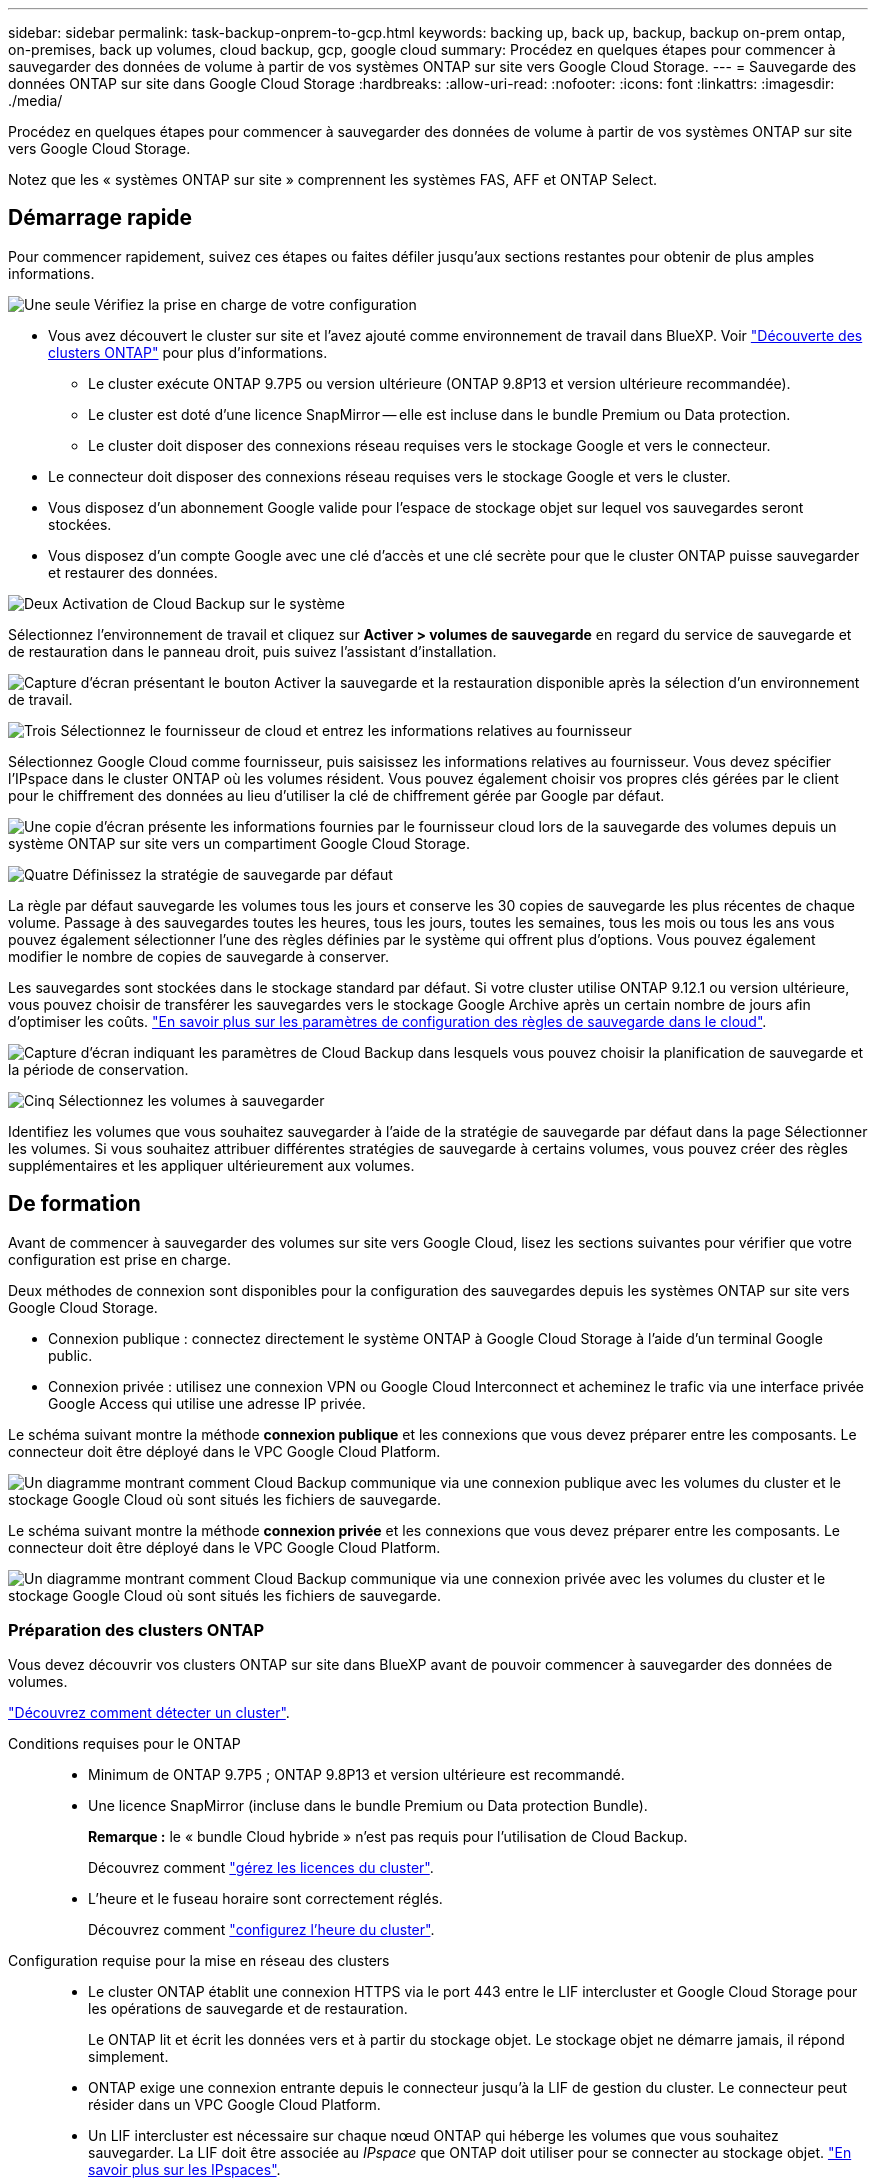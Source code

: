 ---
sidebar: sidebar 
permalink: task-backup-onprem-to-gcp.html 
keywords: backing up, back up, backup, backup on-prem ontap, on-premises, back up volumes, cloud backup, gcp, google cloud 
summary: Procédez en quelques étapes pour commencer à sauvegarder des données de volume à partir de vos systèmes ONTAP sur site vers Google Cloud Storage. 
---
= Sauvegarde des données ONTAP sur site dans Google Cloud Storage
:hardbreaks:
:allow-uri-read: 
:nofooter: 
:icons: font
:linkattrs: 
:imagesdir: ./media/


[role="lead"]
Procédez en quelques étapes pour commencer à sauvegarder des données de volume à partir de vos systèmes ONTAP sur site vers Google Cloud Storage.

Notez que les « systèmes ONTAP sur site » comprennent les systèmes FAS, AFF et ONTAP Select.



== Démarrage rapide

Pour commencer rapidement, suivez ces étapes ou faites défiler jusqu'aux sections restantes pour obtenir de plus amples informations.

.image:https://raw.githubusercontent.com/NetAppDocs/common/main/media/number-1.png["Une seule"] Vérifiez la prise en charge de votre configuration
[role="quick-margin-list"]
* Vous avez découvert le cluster sur site et l'avez ajouté comme environnement de travail dans BlueXP. Voir https://docs.netapp.com/us-en/cloud-manager-ontap-onprem/task-discovering-ontap.html["Découverte des clusters ONTAP"^] pour plus d'informations.
+
** Le cluster exécute ONTAP 9.7P5 ou version ultérieure (ONTAP 9.8P13 et version ultérieure recommandée).
** Le cluster est doté d'une licence SnapMirror -- elle est incluse dans le bundle Premium ou Data protection.
** Le cluster doit disposer des connexions réseau requises vers le stockage Google et vers le connecteur.


* Le connecteur doit disposer des connexions réseau requises vers le stockage Google et vers le cluster.
* Vous disposez d'un abonnement Google valide pour l'espace de stockage objet sur lequel vos sauvegardes seront stockées.
* Vous disposez d'un compte Google avec une clé d'accès et une clé secrète pour que le cluster ONTAP puisse sauvegarder et restaurer des données.


.image:https://raw.githubusercontent.com/NetAppDocs/common/main/media/number-2.png["Deux"] Activation de Cloud Backup sur le système
[role="quick-margin-para"]
Sélectionnez l'environnement de travail et cliquez sur *Activer > volumes de sauvegarde* en regard du service de sauvegarde et de restauration dans le panneau droit, puis suivez l'assistant d'installation.

[role="quick-margin-para"]
image:screenshot_backup_onprem_enable.png["Capture d'écran présentant le bouton Activer la sauvegarde et la restauration disponible après la sélection d'un environnement de travail."]

.image:https://raw.githubusercontent.com/NetAppDocs/common/main/media/number-3.png["Trois"] Sélectionnez le fournisseur de cloud et entrez les informations relatives au fournisseur
[role="quick-margin-para"]
Sélectionnez Google Cloud comme fournisseur, puis saisissez les informations relatives au fournisseur. Vous devez spécifier l'IPspace dans le cluster ONTAP où les volumes résident. Vous pouvez également choisir vos propres clés gérées par le client pour le chiffrement des données au lieu d'utiliser la clé de chiffrement gérée par Google par défaut.

[role="quick-margin-para"]
image:screenshot_backup_onprem_to_google.png["Une copie d'écran présente les informations fournies par le fournisseur cloud lors de la sauvegarde des volumes depuis un système ONTAP sur site vers un compartiment Google Cloud Storage."]

.image:https://raw.githubusercontent.com/NetAppDocs/common/main/media/number-4.png["Quatre"] Définissez la stratégie de sauvegarde par défaut
[role="quick-margin-para"]
La règle par défaut sauvegarde les volumes tous les jours et conserve les 30 copies de sauvegarde les plus récentes de chaque volume. Passage à des sauvegardes toutes les heures, tous les jours, toutes les semaines, tous les mois ou tous les ans vous pouvez également sélectionner l'une des règles définies par le système qui offrent plus d'options. Vous pouvez également modifier le nombre de copies de sauvegarde à conserver.

[role="quick-margin-para"]
Les sauvegardes sont stockées dans le stockage standard par défaut. Si votre cluster utilise ONTAP 9.12.1 ou version ultérieure, vous pouvez choisir de transférer les sauvegardes vers le stockage Google Archive après un certain nombre de jours afin d'optimiser les coûts. link:concept-cloud-backup-policies.html["En savoir plus sur les paramètres de configuration des règles de sauvegarde dans le cloud"^].

[role="quick-margin-para"]
image:screenshot_backup_policy_gcp.png["Capture d'écran indiquant les paramètres de Cloud Backup dans lesquels vous pouvez choisir la planification de sauvegarde et la période de conservation."]

.image:https://raw.githubusercontent.com/NetAppDocs/common/main/media/number-5.png["Cinq"] Sélectionnez les volumes à sauvegarder
[role="quick-margin-para"]
Identifiez les volumes que vous souhaitez sauvegarder à l'aide de la stratégie de sauvegarde par défaut dans la page Sélectionner les volumes. Si vous souhaitez attribuer différentes stratégies de sauvegarde à certains volumes, vous pouvez créer des règles supplémentaires et les appliquer ultérieurement aux volumes.



== De formation

Avant de commencer à sauvegarder des volumes sur site vers Google Cloud, lisez les sections suivantes pour vérifier que votre configuration est prise en charge.

Deux méthodes de connexion sont disponibles pour la configuration des sauvegardes depuis les systèmes ONTAP sur site vers Google Cloud Storage.

* Connexion publique : connectez directement le système ONTAP à Google Cloud Storage à l'aide d'un terminal Google public.
* Connexion privée : utilisez une connexion VPN ou Google Cloud Interconnect et acheminez le trafic via une interface privée Google Access qui utilise une adresse IP privée.


Le schéma suivant montre la méthode *connexion publique* et les connexions que vous devez préparer entre les composants. Le connecteur doit être déployé dans le VPC Google Cloud Platform.

image:diagram_cloud_backup_onprem_gcp_public.png["Un diagramme montrant comment Cloud Backup communique via une connexion publique avec les volumes du cluster et le stockage Google Cloud où sont situés les fichiers de sauvegarde."]

Le schéma suivant montre la méthode *connexion privée* et les connexions que vous devez préparer entre les composants. Le connecteur doit être déployé dans le VPC Google Cloud Platform.

image:diagram_cloud_backup_onprem_gcp_private.png["Un diagramme montrant comment Cloud Backup communique via une connexion privée avec les volumes du cluster et le stockage Google Cloud où sont situés les fichiers de sauvegarde."]



=== Préparation des clusters ONTAP

Vous devez découvrir vos clusters ONTAP sur site dans BlueXP avant de pouvoir commencer à sauvegarder des données de volumes.

https://docs.netapp.com/us-en/cloud-manager-ontap-onprem/task-discovering-ontap.html["Découvrez comment détecter un cluster"^].

Conditions requises pour le ONTAP::
+
--
* Minimum de ONTAP 9.7P5 ; ONTAP 9.8P13 et version ultérieure est recommandé.
* Une licence SnapMirror (incluse dans le bundle Premium ou Data protection Bundle).
+
*Remarque :* le « bundle Cloud hybride » n'est pas requis pour l'utilisation de Cloud Backup.

+
Découvrez comment https://docs.netapp.com/us-en/ontap/system-admin/manage-licenses-concept.html["gérez les licences du cluster"^].

* L'heure et le fuseau horaire sont correctement réglés.
+
Découvrez comment https://docs.netapp.com/us-en/ontap/system-admin/manage-cluster-time-concept.html["configurez l'heure du cluster"^].



--
Configuration requise pour la mise en réseau des clusters::
+
--
* Le cluster ONTAP établit une connexion HTTPS via le port 443 entre le LIF intercluster et Google Cloud Storage pour les opérations de sauvegarde et de restauration.
+
Le ONTAP lit et écrit les données vers et à partir du stockage objet. Le stockage objet ne démarre jamais, il répond simplement.

* ONTAP exige une connexion entrante depuis le connecteur jusqu'à la LIF de gestion du cluster. Le connecteur peut résider dans un VPC Google Cloud Platform.
* Un LIF intercluster est nécessaire sur chaque nœud ONTAP qui héberge les volumes que vous souhaitez sauvegarder. La LIF doit être associée au _IPspace_ que ONTAP doit utiliser pour se connecter au stockage objet. https://docs.netapp.com/us-en/ontap/networking/standard_properties_of_ipspaces.html["En savoir plus sur les IPspaces"^].
+
Lors de la configuration de Cloud Backup, vous êtes invité à utiliser l'IPspace. Vous devez choisir l'IPspace auquel chaque LIF est associée. Il peut s'agir de l'IPspace par défaut ou d'un IPspace personnalisé que vous avez créé.

* Les LIFs intercluster des nœuds peuvent accéder au magasin d'objets.
* Les serveurs DNS ont été configurés pour la machine virtuelle de stockage où les volumes sont situés. Découvrez comment https://docs.netapp.com/us-en/ontap/networking/configure_dns_services_auto.html["Configuration des services DNS pour le SVM"^].
+
Si vous utilisez Private Google Access ou Private Service Connect, assurez-vous que vos serveurs DNS ont été configurés pour pointer `storage.googleapis.com` À l'adresse IP interne (privée) correcte.

* Notez que si vous utilisez un IPspace différent de celui utilisé par défaut, vous devrez peut-être créer une route statique pour obtenir l'accès au stockage objet.
* Si nécessaire, mettre à jour les règles de pare-feu pour autoriser les connexions Cloud Backup entre ONTAP et le stockage objet via le port 443, et nommer le trafic de résolution entre le VM de stockage et le serveur DNS via le port 53 (TCP/UDP).


--




=== Création ou commutation de connecteurs

Si un connecteur est déjà déployé dans votre VPC Google Cloud Platform, vous devez le configurer. Dans le cas contraire, créez un connecteur sur cet emplacement pour sauvegarder les données ONTAP dans un stockage Google Cloud. Vous ne pouvez pas utiliser un connecteur déployé dans un autre fournisseur cloud ou sur site.

* https://docs.netapp.com/us-en/cloud-manager-setup-admin/concept-connectors.html["En savoir plus sur les connecteurs"^]
* https://docs.netapp.com/us-en/cloud-manager-setup-admin/reference-checklist-cm.html["Mise en route des connecteurs"^]
* https://docs.netapp.com/us-en/cloud-manager-setup-admin/task-creating-connectors-gcp.html["Installation d'un connecteur dans GCP"^]




=== Préparation de la mise en réseau pour le connecteur

Assurez-vous que le connecteur dispose des connexions réseau requises.

.Étapes
. Assurez-vous que le réseau sur lequel le connecteur est installé active les connexions suivantes :
+
** Une connexion Internet sortante vers le Cloud Backup Service over port 443 (HTTPS)
** Une connexion HTTPS via le port 443 vers votre stockage Google Cloud
** Une connexion HTTPS via le port 443 vers votre LIF de gestion de cluster ONTAP


. Activez Private Google Access (ou Private Service Connect) sur le sous-réseau où vous prévoyez de déployer le connecteur. https://cloud.google.com/vpc/docs/configure-private-google-access["Accès privé à Google"^] ou https://cloud.google.com/vpc/docs/configure-private-service-connect-apis#on-premises["Service privé Connect"^] Sont nécessaires si vous disposez d'une connexion directe entre votre cluster ONTAP et le VPC et que vous souhaitez que la communication entre le connecteur et Google Cloud Storage reste dans votre réseau privé virtuel (une connexion *privée*).
+
Suivez les instructions Google pour configurer ces options d'accès privé. Assurez-vous que vos serveurs DNS ont été configurés pour pointer `www.googleapis.com` et `storage.googleapis.com` Aux adresses IP internes (privées) correctes.





=== Vérifiez ou ajoutez des autorisations au connecteur

Pour utiliser la fonctionnalité « recherche et restauration » de Cloud Backup, vous devez disposer d'autorisations spécifiques dans le rôle du connecteur afin qu'il puisse accéder au service Google Cloud BigQuery. Reportez-vous aux autorisations ci-dessous et suivez les étapes si vous devez modifier la stratégie.

.Étapes
. Dans le https://console.cloud.google.com["Console Google Cloud"^], Allez à la page *rôles*.
. A l'aide de la liste déroulante située en haut de la page, sélectionnez le projet ou l'organisation qui contient le rôle que vous souhaitez modifier.
. Cliquez sur un rôle personnalisé.
. Cliquez sur *Modifier le rôle* pour mettre à jour les autorisations du rôle.
. Cliquez sur *Ajouter des autorisations* pour ajouter les nouvelles autorisations suivantes au rôle.
+
[source, json]
----
bigquery.jobs.get
bigquery.jobs.list
bigquery.jobs.listAll
bigquery.datasets.create
bigquery.datasets.get
bigquery.jobs.create
bigquery.tables.get
bigquery.tables.getData
bigquery.tables.list
bigquery.tables.create
----
. Cliquez sur *Update* pour enregistrer le rôle modifié.




=== Préparation de Google Cloud Storage pour les sauvegardes

Lorsque vous configurez la sauvegarde, vous devez fournir des clés d'accès au stockage pour un compte de service avec des autorisations spécifiques. Un compte de service permet à Cloud Backup d'authentifier et d'accéder aux compartiments Cloud Storage utilisés pour stocker les sauvegardes. Les clés sont requises pour que Google Cloud Storage sache qui effectue la demande.

.Étapes
. Dans le https://console.cloud.google.com["Console Google Cloud"^], Allez à la page *rôles*.
. https://cloud.google.com/iam/docs/creating-custom-roles#creating_a_custom_role["Créer un nouveau rôle"^] avec les autorisations suivantes :
+
[source, json]
----
storage.buckets.create
storage.buckets.delete
storage.buckets.get
storage.buckets.list
storage.buckets.update
storage.buckets.getIamPolicy
storage.multipartUploads.create
storage.objects.create
storage.objects.delete
storage.objects.get
storage.objects.list
storage.objects.update
----
. Dans la console Google Cloud, https://console.cloud.google.com/iam-admin/serviceaccounts["Accédez à la page comptes de service"^].
. Sélectionnez votre projet cloud.
. Cliquez sur *Créer un compte de service* et fournissez les informations requises :
+
.. *Détails du compte de service* : saisissez un nom et une description.
.. *Accordez à ce compte de service l'accès au projet* : sélectionnez le rôle personnalisé que vous venez de créer.
.. Cliquez sur *Done*.


. Accédez à https://console.cloud.google.com/storage/settings["Paramètres de stockage GCP"^] et créez des clés d'accès pour le compte de service :
+
.. Sélectionnez un projet et cliquez sur *interopérabilité*. Si ce n'est déjà fait, cliquez sur *Activer l'accès à l'interopérabilité*.
.. Sous *clés d'accès pour les comptes de service*, cliquez sur *Créer une clé pour un compte de service*, sélectionnez le compte de service que vous venez de créer, puis cliquez sur *Créer une clé*.
+
Lorsque vous configurez le service de sauvegarde, vous devrez saisir les clés dans Cloud Backup.







==== Utilisation de clés de chiffrement gérées par le client (CMEK)

Vous pouvez utiliser vos propres clés gérées par le client pour le chiffrement des données au lieu d'utiliser les clés de chiffrement gérées par Google par défaut. Dans ce cas, vous devez disposer du porte-clés et du nom de la clé pour pouvoir ajouter ces informations dans l'assistant d'activation. https://cloud.google.com/kms/docs/cmek["En savoir plus sur les clés de chiffrement gérées par les clients"^].

Vous devrez également ajouter ces autorisations requises dans le rôle pour que le connecteur pour CMEK fonctionne :

[source, json]
----
cloudkms.cryptoKeys.get
cloudkms.cryptoKeys.getIamPolicy
cloudkms.cryptoKeys.list
cloudkms.cryptoKeys.setIamPolicy
cloudkms.keyRings.get
cloudkms.keyRings.getIamPolicy
cloudkms.keyRings.list
cloudkms.keyRings.setIamPolicy
----
*Considérations de CMEK:*

* Les clés HSM (sauvegarde matérielle) et Software Generated sont prises en charge.
* Les clés KMS créées ou importées Cloud sont toutes les deux prises en charge.
* Seules les clés régionales sont prises en charge, et les clés globales ne sont pas prises en charge.
* Actuellement, seul l'objectif "chiffrement/déchiffrement symétrique" est pris en charge.
* Le rôle IAM de l'agent de service associé au compte de stockage est attribué à « CryptoKey Encrypter/Decrypter (roles/cloudkms.cryptoKeyEncrypterDecrypter) » par Cloud Backup.




=== Vérification des besoins en licence

* Avant d'activer Cloud Backup pour votre cluster, vous devez vous abonner à une offre BlueXP Marketplace sur Google, ou acheter et activer une licence Cloud Backup BYOL auprès de NetApp. Ces licences sont destinées à votre compte et peuvent être utilisées sur plusieurs systèmes.
+
** Pour acquérir une licence Cloud Backup PAYGO, vous devez souscrire un abonnement à la https://console.cloud.google.com/marketplace/details/netapp-cloudmanager/cloud-manager?supportedpurview=project["Google"^] Offre BlueXP Marketplace pour utiliser Cloud Backup. La facturation pour Cloud Backup s'effectue via cet abonnement.
** Dans le cas des licences BYOL, vous aurez besoin du numéro de série de NetApp qui vous permet d'utiliser le service pendant la durée et la capacité du contrat. link:task-licensing-cloud-backup.html#use-a-cloud-backup-byol-license["Découvrez comment gérer vos licences BYOL"].


* Vous devez disposer d'un abonnement Google pour l'espace de stockage objet dans lequel vos sauvegardes seront stockées.
+
Vous pouvez créer des sauvegardes à partir de systèmes sur site vers Google Cloud Storage dans toutes les régions https://cloud.netapp.com/cloud-volumes-global-regions["Dans ce cas, Cloud Volumes ONTAP est pris en charge"^]. Vous spécifiez la région dans laquelle les sauvegardes seront stockées lors de la configuration du service.





== Activation de Cloud Backup

Activation de Cloud Backup à tout moment directement depuis l'environnement de travail sur site

.Étapes
. Dans Canvas, sélectionnez l'environnement de travail et cliquez sur *Activer > volumes de sauvegarde* en regard du service de sauvegarde et de restauration dans le panneau de droite.
+
Si la destination Google Cloud Storage pour vos sauvegardes existe en tant qu'environnement de travail sur la Canvas, vous pouvez faire glisser le cluster vers l'environnement de travail Google Cloud Storage pour lancer l'assistant d'installation.

+
image:screenshot_backup_onprem_enable.png["Capture d'écran présentant le bouton Activer la sauvegarde et la restauration disponible après la sélection d'un environnement de travail."]

. Sélectionnez Google Cloud comme fournisseur et cliquez sur *Suivant*.
. Entrez les détails du fournisseur et cliquez sur *Suivant*.
+
.. Google Cloud Project où vous souhaitez créer le compartiment Google Cloud Storage pour la sauvegarde. (Le projet doit disposer d'un compte de service doté d'un rôle personnalisé avec des autorisations spécifiques - <<Préparation de Google Cloud Storage pour les sauvegardes,comme décrit ici>>.)
.. Clé d'accès Google et clé secrète utilisées pour stocker les sauvegardes.
.. Région Google où les sauvegardes seront stockées.
.. L'IPspace dans le cluster ONTAP où les volumes à sauvegarder résident. Les LIF intercluster pour cet IPspace doivent avoir un accès Internet sortant.
.. Que vous utilisiez la clé de chiffrement gérée par Google par défaut ou que vous choisissiez vos propres clés gérées par le client pour gérer le chiffrement de vos données. Pour utiliser un CMEK, vous devez disposer du porte-clés et du nom de la clé. https://cloud.google.com/kms/docs/cmek["En savoir plus sur les clés de chiffrement gérées par les clients"^].
+
image:screenshot_backup_onprem_to_google.png["Copie d'écran montrant les informations fournies par le fournisseur cloud lors de la sauvegarde de volumes depuis un cluster sur site vers Google Cloud Storage."]



. Si vous ne disposez pas d'une licence Cloud Backup pour votre compte, vous êtes invité à sélectionner le type de mode de facturation que vous souhaitez utiliser. Vous pouvez vous abonner à une offre de paiement basé sur l'utilisation (PAYGO) BlueXP Marketplace de Google (ou si vous disposez de plusieurs abonnements, vous pouvez en sélectionner un), ou acheter et activer une licence Cloud Backup BYOL auprès de NetApp. link:task-licensing-cloud-backup.html["Découvrez comment configurer les licences Cloud Backup."]
. Entrez les détails de la stratégie de sauvegarde qui seront utilisés pour votre stratégie par défaut et cliquez sur *Suivant*. Vous pouvez sélectionner une stratégie existante ou créer une nouvelle stratégie en entrant vos sélections dans chaque section :
+
.. Entrez le nom de la stratégie par défaut. Il n'est pas nécessaire de modifier le nom.
.. Définissez le programme de sauvegarde et choisissez le nombre de sauvegardes à conserver. link:concept-ontap-backup-to-cloud.html#customizable-backup-schedule-and-retention-settings["Consultez la liste des règles que vous pouvez choisir"^].
.. Si vous utilisez ONTAP 9.12.1 ou version ultérieure, vous pouvez choisir de transférer les sauvegardes vers le stockage d'archivage après un certain nombre de jours afin d'optimiser les coûts. link:concept-cloud-backup-policies.html["En savoir plus sur les paramètres de configuration des règles de sauvegarde dans le cloud"^].
+
image:screenshot_backup_policy_gcp.png["Capture d'écran indiquant les paramètres de Cloud Backup dans lesquels vous pouvez choisir la planification de sauvegarde et la période de conservation."]



. Sélectionnez les volumes que vous souhaitez sauvegarder à l'aide de la stratégie de sauvegarde définie dans la page Sélectionner les volumes. Si vous souhaitez attribuer différentes stratégies de sauvegarde à certains volumes, vous pouvez créer des stratégies supplémentaires et les appliquer ultérieurement à ces volumes.
+
** Pour sauvegarder tous les volumes existants et les volumes ajoutés à l'avenir, cochez la case « Sauvegarder tous les volumes existants et futurs... ». Nous vous recommandons cette option afin que tous vos volumes soient sauvegardés et que vous n'aurez jamais à vous souvenir de pouvoir effectuer des sauvegardes pour de nouveaux volumes.
** Pour sauvegarder uniquement les volumes existants, cochez la case de la ligne de titre (image:button_backup_all_volumes.png[""]).
** Pour sauvegarder des volumes individuels, cochez la case de chaque volume (image:button_backup_1_volume.png[""]).
+
image:screenshot_backup_select_volumes.png["Capture d'écran de la sélection des volumes qui seront sauvegardés."]

** Si dans cet environnement de travail contient des copies Snapshot locales pour les volumes en lecture/écriture qui correspondent au libellé de la planification de sauvegarde que vous venez de sélectionner pour cet environnement de travail (par exemple, quotidien, hebdomadaire, etc.), une invite supplémentaire s'affiche « Exporter les copies Snapshot existantes vers le stockage objet en tant que copies de sauvegarde ». Cochez cette case si vous souhaitez que tous les snapshots historiques soient copiés dans le stockage objet en tant que fichiers de sauvegarde afin d'assurer la protection la plus complète de vos volumes.


. Cliquez sur *Activer la sauvegarde* et Cloud Backup commence à effectuer les sauvegardes initiales de vos volumes.


.Résultat
Un compartiment Google Cloud Storage est créé automatiquement dans le compte de service indiqué par la clé d'accès Google et la clé secrète que vous avez saisies, et les fichiers de sauvegarde y sont stockés. Le tableau de bord de sauvegarde de volume s'affiche pour vous permettre de surveiller l'état des sauvegardes. Vous pouvez également surveiller l'état des tâches de sauvegarde et de restauration à l'aide de l' link:task-monitor-backup-jobs.html["Panneau surveillance des tâches"^].



== Et la suite ?

* C'est possible link:task-manage-backups-ontap.html["gérez vos fichiers de sauvegarde et vos règles de sauvegarde"^]. Cela comprend le démarrage et l'arrêt des sauvegardes, la suppression des sauvegardes, l'ajout et la modification de la planification des sauvegardes, etc.
* C'est possible link:task-manage-backup-settings-ontap.html["gérez les paramètres de sauvegarde au niveau du cluster"^]. Il s'agit notamment de changer les clés de stockage que ONTAP utilise pour accéder au stockage cloud, de modifier la bande passante réseau disponible pour télécharger les sauvegardes vers le stockage objet, de modifier le paramètre de sauvegarde automatique pour les volumes futurs, etc.
* Vous pouvez également link:task-restore-backups-ontap.html["restaurez des volumes, des dossiers ou des fichiers individuels à partir d'un fichier de sauvegarde"^] Vers un système Cloud Volumes ONTAP dans Google ou vers un système ONTAP sur site.

